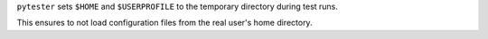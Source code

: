 ``pytester`` sets ``$HOME`` and ``$USERPROFILE`` to the temporary directory during test runs.

This ensures to not load configuration files from the real user's home directory.
